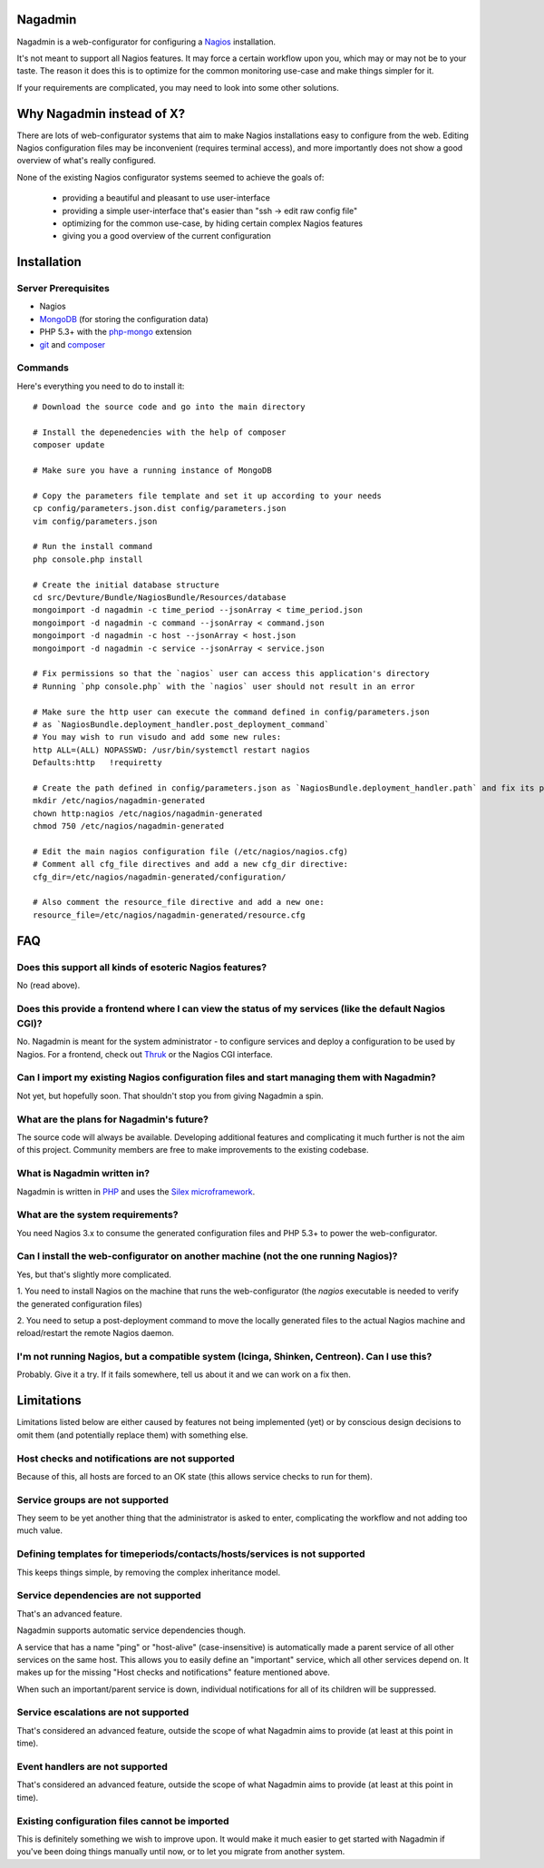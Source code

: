 Nagadmin
========

Nagadmin is a web-configurator for configuring a `Nagios <http://nagios.com/>`_ installation.

It's not meant to support all Nagios features.
It may force a certain workflow upon you, which may or may not be to your taste.
The reason it does this is to optimize for the common monitoring use-case and make things simpler for it.

If your requirements are complicated, you may need to look into some other solutions.



Why Nagadmin instead of X?
==========================

There are lots of web-configurator systems that aim to make Nagios installations easy to configure from the web.
Editing Nagios configuration files may be inconvenient (requires terminal access),
and more importantly does not show a good overview of what's really configured.

None of the existing Nagios configurator systems seemed to achieve the goals of:

	- providing a beautiful and pleasant to use user-interface
	- providing a simple user-interface that's easier than "ssh -> edit raw config file"
	- optimizing for the common use-case, by hiding certain complex Nagios features
	- giving you a good overview of the current configuration


Installation
============

Server Prerequisites
--------------------

- Nagios

- `MongoDB <http://www.mongodb.org/>`_ (for storing the configuration data)

- PHP 5.3+ with the `php-mongo <http://www.mongodb.org/downloads>`_ extension

- `git <http://git-scm.com/>`_ and `composer <http://getcomposer.org/>`_


Commands
--------

Here's everything you need to do to install it::

	# Download the source code and go into the main directory

	# Install the depenedencies with the help of composer
	composer update

	# Make sure you have a running instance of MongoDB

	# Copy the parameters file template and set it up according to your needs
	cp config/parameters.json.dist config/parameters.json
	vim config/parameters.json

	# Run the install command
	php console.php install

	# Create the initial database structure
	cd src/Devture/Bundle/NagiosBundle/Resources/database
	mongoimport -d nagadmin -c time_period --jsonArray < time_period.json
	mongoimport -d nagadmin -c command --jsonArray < command.json
	mongoimport -d nagadmin -c host --jsonArray < host.json
	mongoimport -d nagadmin -c service --jsonArray < service.json

	# Fix permissions so that the `nagios` user can access this application's directory
	# Running `php console.php` with the `nagios` user should not result in an error

	# Make sure the http user can execute the command defined in config/parameters.json
	# as `NagiosBundle.deployment_handler.post_deployment_command`
	# You may wish to run visudo and add some new rules:
	http ALL=(ALL) NOPASSWD: /usr/bin/systemctl restart nagios
	Defaults:http   !requiretty

	# Create the path defined in config/parameters.json as `NagiosBundle.deployment_handler.path` and fix its permissions
	mkdir /etc/nagios/nagadmin-generated
	chown http:nagios /etc/nagios/nagadmin-generated
	chmod 750 /etc/nagios/nagadmin-generated

	# Edit the main nagios configuration file (/etc/nagios/nagios.cfg)
	# Comment all cfg_file directives and add a new cfg_dir directive:
	cfg_dir=/etc/nagios/nagadmin-generated/configuration/

	# Also comment the resource_file directive and add a new one:
	resource_file=/etc/nagios/nagadmin-generated/resource.cfg


FAQ
===

Does this support all kinds of esoteric Nagios features?
--------------------------------------------------------
No (read above).


Does this provide a frontend where I can view the status of my services (like the default Nagios CGI)?
------------------------------------------------------------------------------------------------------
No. Nagadmin is meant for the system administrator - to configure services and deploy a configuration to be used by Nagios.
For a frontend, check out `Thruk <http://thruk.org/>`_ or the Nagios CGI interface.


Can I import my existing Nagios configuration files and start managing them with Nagadmin?
------------------------------------------------------------------------------------------
Not yet, but hopefully soon.
That shouldn't stop you from giving Nagadmin a spin.


What are the plans for Nagadmin's future?
-----------------------------------------
The source code will always be available.
Developing additional features and complicating it much further is not the aim of this project.
Community members are free to make improvements to the existing codebase.


What is Nagadmin written in?
----------------------------
Nagadmin is written in `PHP <http://php.net/>`_ and uses the `Silex microframework <http://silex.sensiolabs.org/>`_.


What are the system requirements?
---------------------------------
You need Nagios 3.x to consume the generated configuration files and PHP 5.3+ to power the web-configurator.


Can I install the web-configurator on another machine (not the one running Nagios)?
-----------------------------------------------------------------------------------
Yes, but that's slightly more complicated.

1. You need to install Nagios on the machine that runs the web-configurator
(the `nagios` executable is needed to verify the generated configuration files)

2. You need to setup a post-deployment command to move the locally generated files
to the actual Nagios machine and reload/restart the remote Nagios daemon.


I'm not running Nagios, but a compatible system (Icinga, Shinken, Centreon). Can I use this?
--------------------------------------------------------------------------------------------
Probably. Give it a try. If it fails somewhere, tell us about it and we can work on a fix then.



Limitations
===========

Limitations listed below are either caused by features not being implemented (yet)
or by conscious design decisions to omit them (and potentially replace them) with something else.


Host checks and notifications are not supported
------------------------------------------------
Because of this, all hosts are forced to an OK state (this allows service checks to run for them).


Service groups are not supported
-------------------------------------------------------
They seem to be yet another thing that the administrator is asked to enter, complicating the workflow and not adding too much value.


Defining templates for timeperiods/contacts/hosts/services is not supported
----------------------------------------------------------------------------
This keeps things simple, by removing the complex inheritance model.


Service dependencies are not supported
-------------------------------------------------------------------------------------------------------------------------
That's an advanced feature.

Nagadmin supports automatic service dependencies though.

A service that has a name "ping" or "host-alive" (case-insensitive) is automatically made a parent service of all other
services on the same host.
This allows you to easily define an "important" service, which all other services depend on.
It makes up for the missing "Host checks and notifications" feature mentioned above.

When such an important/parent service is down, individual notifications for all of its children will be suppressed.


Service escalations are not supported
-------------------------------------
That's considered an advanced feature, outside the scope of what Nagadmin aims to provide (at least at this point in time).


Event handlers are not supported
--------------------------------
That's considered an advanced feature, outside the scope of what Nagadmin aims to provide (at least at this point in time).


Existing configuration files cannot be imported
-----------------------------------------------
This is definitely something we wish to improve upon.
It would make it much easier to get started with Nagadmin if you've been doing things manually until now,
or to let you migrate from another system.
